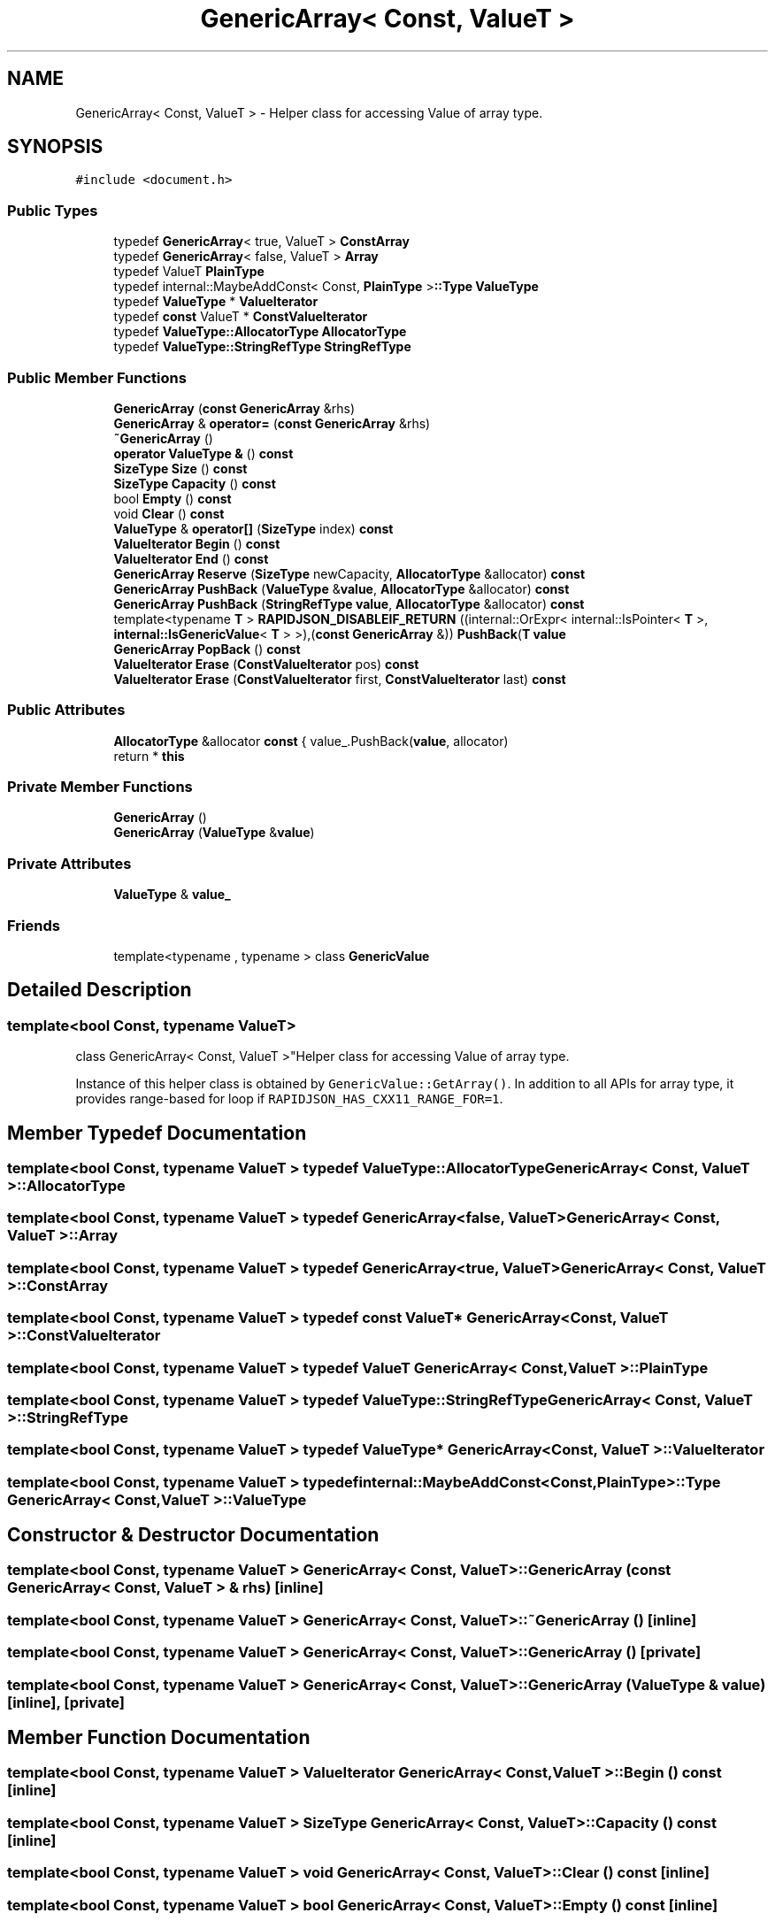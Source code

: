 .TH "GenericArray< Const, ValueT >" 3 "Fri Jan 21 2022" "Neon Jumper" \" -*- nroff -*-
.ad l
.nh
.SH NAME
GenericArray< Const, ValueT > \- Helper class for accessing Value of array type\&.  

.SH SYNOPSIS
.br
.PP
.PP
\fC#include <document\&.h>\fP
.SS "Public Types"

.in +1c
.ti -1c
.RI "typedef \fBGenericArray\fP< true, ValueT > \fBConstArray\fP"
.br
.ti -1c
.RI "typedef \fBGenericArray\fP< false, ValueT > \fBArray\fP"
.br
.ti -1c
.RI "typedef ValueT \fBPlainType\fP"
.br
.ti -1c
.RI "typedef internal::MaybeAddConst< Const, \fBPlainType\fP >\fB::Type\fP \fBValueType\fP"
.br
.ti -1c
.RI "typedef \fBValueType\fP * \fBValueIterator\fP"
.br
.ti -1c
.RI "typedef \fBconst\fP ValueT * \fBConstValueIterator\fP"
.br
.ti -1c
.RI "typedef \fBValueType::AllocatorType\fP \fBAllocatorType\fP"
.br
.ti -1c
.RI "typedef \fBValueType::StringRefType\fP \fBStringRefType\fP"
.br
.in -1c
.SS "Public Member Functions"

.in +1c
.ti -1c
.RI "\fBGenericArray\fP (\fBconst\fP \fBGenericArray\fP &rhs)"
.br
.ti -1c
.RI "\fBGenericArray\fP & \fBoperator=\fP (\fBconst\fP \fBGenericArray\fP &rhs)"
.br
.ti -1c
.RI "\fB~GenericArray\fP ()"
.br
.ti -1c
.RI "\fBoperator ValueType &\fP () \fBconst\fP"
.br
.ti -1c
.RI "\fBSizeType\fP \fBSize\fP () \fBconst\fP"
.br
.ti -1c
.RI "\fBSizeType\fP \fBCapacity\fP () \fBconst\fP"
.br
.ti -1c
.RI "bool \fBEmpty\fP () \fBconst\fP"
.br
.ti -1c
.RI "void \fBClear\fP () \fBconst\fP"
.br
.ti -1c
.RI "\fBValueType\fP & \fBoperator[]\fP (\fBSizeType\fP index) \fBconst\fP"
.br
.ti -1c
.RI "\fBValueIterator\fP \fBBegin\fP () \fBconst\fP"
.br
.ti -1c
.RI "\fBValueIterator\fP \fBEnd\fP () \fBconst\fP"
.br
.ti -1c
.RI "\fBGenericArray\fP \fBReserve\fP (\fBSizeType\fP newCapacity, \fBAllocatorType\fP &allocator) \fBconst\fP"
.br
.ti -1c
.RI "\fBGenericArray\fP \fBPushBack\fP (\fBValueType\fP &\fBvalue\fP, \fBAllocatorType\fP &allocator) \fBconst\fP"
.br
.ti -1c
.RI "\fBGenericArray\fP \fBPushBack\fP (\fBStringRefType\fP \fBvalue\fP, \fBAllocatorType\fP &allocator) \fBconst\fP"
.br
.ti -1c
.RI "template<typename \fBT\fP > \fBRAPIDJSON_DISABLEIF_RETURN\fP ((internal::OrExpr< internal::IsPointer< \fBT\fP >, \fBinternal::IsGenericValue\fP< \fBT\fP > >),(\fBconst\fP \fBGenericArray\fP &)) \fBPushBack\fP(\fBT\fP \fBvalue\fP"
.br
.ti -1c
.RI "\fBGenericArray\fP \fBPopBack\fP () \fBconst\fP"
.br
.ti -1c
.RI "\fBValueIterator\fP \fBErase\fP (\fBConstValueIterator\fP pos) \fBconst\fP"
.br
.ti -1c
.RI "\fBValueIterator\fP \fBErase\fP (\fBConstValueIterator\fP first, \fBConstValueIterator\fP last) \fBconst\fP"
.br
.in -1c
.SS "Public Attributes"

.in +1c
.ti -1c
.RI "\fBAllocatorType\fP &allocator \fBconst\fP { value_\&.PushBack(\fBvalue\fP, allocator)"
.br
.ti -1c
.RI "return * \fBthis\fP"
.br
.in -1c
.SS "Private Member Functions"

.in +1c
.ti -1c
.RI "\fBGenericArray\fP ()"
.br
.ti -1c
.RI "\fBGenericArray\fP (\fBValueType\fP &\fBvalue\fP)"
.br
.in -1c
.SS "Private Attributes"

.in +1c
.ti -1c
.RI "\fBValueType\fP & \fBvalue_\fP"
.br
.in -1c
.SS "Friends"

.in +1c
.ti -1c
.RI "template<typename , typename > class \fBGenericValue\fP"
.br
.in -1c
.SH "Detailed Description"
.PP 

.SS "template<bool Const, typename ValueT>
.br
class GenericArray< Const, ValueT >"Helper class for accessing Value of array type\&. 

Instance of this helper class is obtained by \fCGenericValue::GetArray()\fP\&. In addition to all APIs for array type, it provides range-based for loop if \fCRAPIDJSON_HAS_CXX11_RANGE_FOR=1\fP\&. 
.SH "Member Typedef Documentation"
.PP 
.SS "template<bool Const, typename ValueT > typedef \fBValueType::AllocatorType\fP \fBGenericArray\fP< Const, ValueT >::AllocatorType"

.SS "template<bool Const, typename ValueT > typedef \fBGenericArray\fP<false, ValueT> \fBGenericArray\fP< Const, ValueT >::Array"

.SS "template<bool Const, typename ValueT > typedef \fBGenericArray\fP<true, ValueT> \fBGenericArray\fP< Const, ValueT >::ConstArray"

.SS "template<bool Const, typename ValueT > typedef \fBconst\fP ValueT* \fBGenericArray\fP< Const, ValueT >::ConstValueIterator"

.SS "template<bool Const, typename ValueT > typedef ValueT \fBGenericArray\fP< Const, ValueT >::PlainType"

.SS "template<bool Const, typename ValueT > typedef \fBValueType::StringRefType\fP \fBGenericArray\fP< Const, ValueT >::StringRefType"

.SS "template<bool Const, typename ValueT > typedef \fBValueType\fP* \fBGenericArray\fP< Const, ValueT >::ValueIterator"

.SS "template<bool Const, typename ValueT > typedef internal::MaybeAddConst<Const,\fBPlainType\fP>\fB::Type\fP \fBGenericArray\fP< Const, ValueT >\fB::ValueType\fP"

.SH "Constructor & Destructor Documentation"
.PP 
.SS "template<bool Const, typename ValueT > \fBGenericArray\fP< Const, ValueT >\fB::GenericArray\fP (\fBconst\fP \fBGenericArray\fP< Const, ValueT > & rhs)\fC [inline]\fP"

.SS "template<bool Const, typename ValueT > \fBGenericArray\fP< Const, ValueT >::~\fBGenericArray\fP ()\fC [inline]\fP"

.SS "template<bool Const, typename ValueT > \fBGenericArray\fP< Const, ValueT >\fB::GenericArray\fP ()\fC [private]\fP"

.SS "template<bool Const, typename ValueT > \fBGenericArray\fP< Const, ValueT >\fB::GenericArray\fP (\fBValueType\fP & value)\fC [inline]\fP, \fC [private]\fP"

.SH "Member Function Documentation"
.PP 
.SS "template<bool Const, typename ValueT > \fBValueIterator\fP \fBGenericArray\fP< Const, ValueT >::Begin () const\fC [inline]\fP"

.SS "template<bool Const, typename ValueT > \fBSizeType\fP \fBGenericArray\fP< Const, ValueT >::Capacity () const\fC [inline]\fP"

.SS "template<bool Const, typename ValueT > void \fBGenericArray\fP< Const, ValueT >::Clear () const\fC [inline]\fP"

.SS "template<bool Const, typename ValueT > bool \fBGenericArray\fP< Const, ValueT >::Empty () const\fC [inline]\fP"

.SS "template<bool Const, typename ValueT > \fBValueIterator\fP \fBGenericArray\fP< Const, ValueT >::End () const\fC [inline]\fP"

.SS "template<bool Const, typename ValueT > \fBValueIterator\fP \fBGenericArray\fP< Const, ValueT >::Erase (\fBConstValueIterator\fP first, \fBConstValueIterator\fP last) const\fC [inline]\fP"

.SS "template<bool Const, typename ValueT > \fBValueIterator\fP \fBGenericArray\fP< Const, ValueT >::Erase (\fBConstValueIterator\fP pos) const\fC [inline]\fP"

.SS "template<bool Const, typename ValueT > \fBGenericArray\fP< Const, ValueT >::operator \fBValueType\fP & () const\fC [inline]\fP"

.SS "template<bool Const, typename ValueT > \fBGenericArray\fP & \fBGenericArray\fP< Const, ValueT >::operator= (\fBconst\fP \fBGenericArray\fP< Const, ValueT > & rhs)\fC [inline]\fP"

.SS "template<bool Const, typename ValueT > \fBValueType\fP & \fBGenericArray\fP< Const, ValueT >::operator[] (\fBSizeType\fP index) const\fC [inline]\fP"

.SS "template<bool Const, typename ValueT > \fBGenericArray\fP \fBGenericArray\fP< Const, ValueT >::PopBack () const\fC [inline]\fP"

.SS "template<bool Const, typename ValueT > \fBGenericArray\fP \fBGenericArray\fP< Const, ValueT >::PushBack (\fBStringRefType\fP value, \fBAllocatorType\fP & allocator) const\fC [inline]\fP"

.SS "template<bool Const, typename ValueT > \fBGenericArray\fP \fBGenericArray\fP< Const, ValueT >::PushBack (\fBValueType\fP & value, \fBAllocatorType\fP & allocator) const\fC [inline]\fP"

.SS "template<bool Const, typename ValueT > template<typename \fBT\fP > \fBGenericArray\fP< Const, ValueT >::RAPIDJSON_DISABLEIF_RETURN ((internal::OrExpr< internal::IsPointer< \fBT\fP >, \fBinternal::IsGenericValue\fP< \fBT\fP > >), (\fBconst\fP \fBGenericArray\fP< Const, ValueT > &))"

.SS "template<bool Const, typename ValueT > \fBGenericArray\fP \fBGenericArray\fP< Const, ValueT >::Reserve (\fBSizeType\fP newCapacity, \fBAllocatorType\fP & allocator) const\fC [inline]\fP"

.SS "template<bool Const, typename ValueT > \fBSizeType\fP \fBGenericArray\fP< Const, ValueT >::Size () const\fC [inline]\fP"

.SH "Friends And Related Function Documentation"
.PP 
.SS "template<bool Const, typename ValueT > template<typename , typename > friend class \fBGenericValue\fP\fC [friend]\fP"

.SH "Member Data Documentation"
.PP 
.SS "template<bool Const, typename ValueT > \fBAllocatorType\fP& allocator \fBGenericArray\fP< Const, ValueT >::const { value_\&.PushBack(\fBvalue\fP, allocator)"

.SS "template<bool Const, typename ValueT > return* \fBGenericArray\fP< Const, ValueT >::this"

.SS "template<bool Const, typename ValueT > \fBValueType\fP& \fBGenericArray\fP< Const, ValueT >::value_\fC [private]\fP"


.SH "Author"
.PP 
Generated automatically by Doxygen for Neon Jumper from the source code\&.
